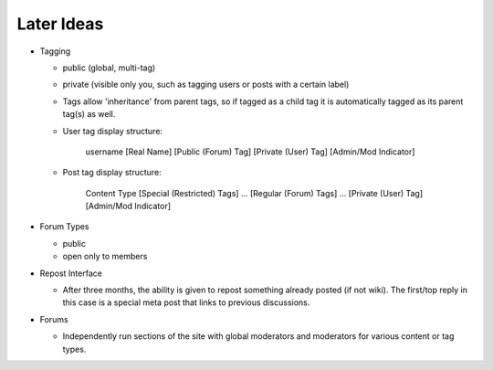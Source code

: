 Later Ideas
-----------

* Tagging

  * public (global, multi-tag)

  * private (visible only you, such as tagging users or posts with a
    certain label)

  * Tags allow 'inheritance' from parent tags, so if tagged as a child
    tag it is automatically tagged as its parent tag(s) as well.

  * User tag display structure:

     username [Real Name] [Public (Forum) Tag] [Private (User) Tag] [Admin/Mod Indicator]

  * Post tag display structure:

     Content Type [Special (Restricted) Tags] ... [Regular (Forum) Tags] ... [Private (User) Tag] [Admin/Mod Indicator]

* Forum Types

  * public

  * open only to members

* Repost Interface

  * After three months, the ability is given to repost something
    already posted (if not wiki). The first/top reply in this case is
    a special meta post that links to previous discussions.

* Forums

  * Independently run sections of the site with global moderators and
    moderators for various content or tag types.
